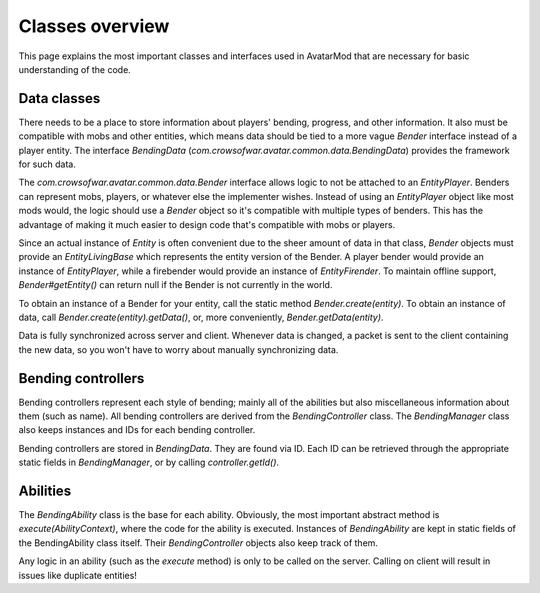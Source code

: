 Classes overview
================

This page explains the most important classes and interfaces used in AvatarMod that are necessary for basic understanding of the code.

Data classes
------------

There needs to be a place to store information about players' bending, progress, and other information. It also must be compatible with mobs and other entities, which means data should be tied to a more vague `Bender` interface instead of a player entity. The interface `BendingData` (`com.crowsofwar.avatar.common.data.BendingData`) provides the framework for such data.

The `com.crowsofwar.avatar.common.data.Bender` interface allows logic to not be attached to an `EntityPlayer`. Benders can represent mobs, players, or whatever else the implementer wishes. Instead of using an `EntityPlayer` object like most mods would, the logic should use a `Bender` object so it's compatible with multiple types of benders. This has the advantage of making it much easier to design code that's compatible with mobs or players.

Since an actual instance of `Entity` is often convenient due to the sheer amount of data in that class, `Bender` objects must provide an `EntityLivingBase` which represents the entity version of the Bender. A player bender would provide an instance of `EntityPlayer`, while a firebender would provide an instance of `EntityFirender`. To maintain offline support, `Bender#getEntity()` can return null if the Bender is not currently in the world.

To obtain an instance of a Bender for your entity, call the static method `Bender.create(entity)`. To obtain an instance of data, call `Bender.create(entity).getData()`, or, more conveniently, `Bender.getData(entity)`.

Data is fully synchronized across server and client. Whenever data is changed, a packet is sent to the client containing the new data, so you won't have to worry about manually synchronizing data.

Bending controllers
-------------------

Bending controllers represent each style of bending; mainly all of the abilities but also miscellaneous information about them (such as name). All bending controllers are derived from the `BendingController` class. The `BendingManager` class also keeps instances and IDs for each bending controller.

Bending controllers are stored in `BendingData`. They are found via ID. Each ID can be retrieved through the appropriate static fields in `BendingManager`, or by calling `controller.getId()`.

Abilities
---------

The `BendingAbility` class is the base for each ability. Obviously, the most important abstract method is `execute(AbilityContext)`, where the code for the ability is executed. Instances of `BendingAbility` are kept in static fields of the BendingAbility class itself. Their `BendingController` objects also keep track of them.

Any logic in an ability (such as the `execute` method) is only to be called on the server. Calling on client will result in issues like duplicate entities!
